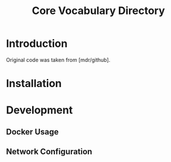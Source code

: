 #+TITLE: Core Vocabulary Directory

* Introduction
Original code was taken from [mdr/github].

* Installation

* Development
** Docker Usage
** Network Configuration
